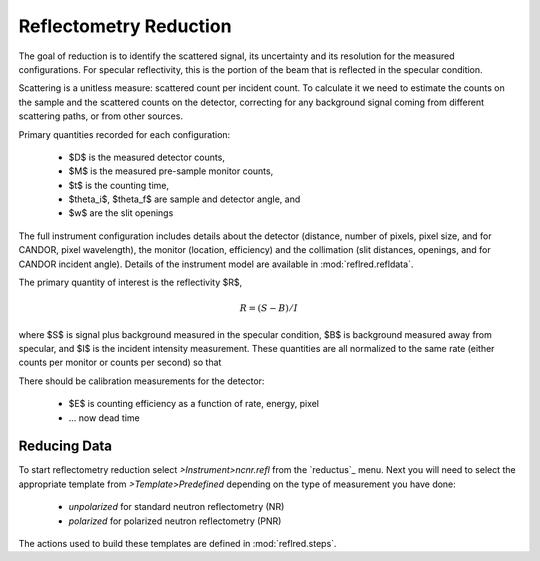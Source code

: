 .. _reflred:

=======================
Reflectometry Reduction
=======================

The goal of reduction is to identify the scattered signal, its uncertainty
and its resolution for the measured configurations.  For specular
reflectivity, this is the portion of the beam that is reflected in the
specular condition.

Scattering is a unitless measure: scattered count per incident count.  To
calculate it we need to estimate the counts on the sample and the scattered
counts on the detector, correcting for any background signal coming from
different scattering paths, or from other sources.

Primary quantities recorded for each configuration:

    * $D$ is the measured detector counts,
    * $M$ is the measured pre-sample monitor counts,
    * $t$ is the counting time,
    * $\theta_i$, $\theta_f$ are sample and detector angle, and
    * $w$ are the slit openings

The full instrument configuration includes details about the detector
(distance, number of pixels, pixel size, and for CANDOR, pixel wavelength),
the monitor (location, efficiency) and the collimation (slit distances,
openings, and for CANDOR incident angle).  Details of the instrument model
are available in :mod:`reflred.refldata`.

The primary quantity of interest is the reflectivity $R$,

.. math::

    R = (S - B)/I

where $S$ is signal plus background measured in the specular condition,
$B$ is background measured away from specular, and $I$ is the incident
intensity measurement.  These quantities are all normalized to the same
rate (either counts per monitor or counts per second) so that

There should be calibration measurements for the detector:

    * $E$ is counting efficiency as a function of rate, energy, pixel
    * ... now dead time

Reducing Data
=============

To start reflectometry reduction select *>Instrument>ncnr.refl* from the
`reductus`_ menu.  Next you will need to select the appropriate template
from *>Template>Predefined* depending on the type of measurement you have
done:

    * *unpolarized* for standard neutron reflectometry (NR)
    * *polarized* for polarized neutron reflectometry (PNR)

The actions used to build these templates are defined in :mod:`reflred.steps`.
